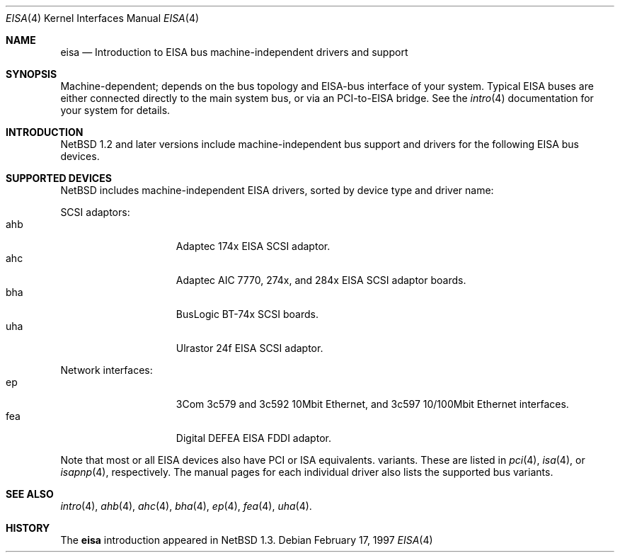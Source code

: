 .\"	$NetBSDd:$
.\"
.\"
.\" Copyright (c) 1997 Jonathan Stone
.\" All rights reserved.
.\"
.\" Redistribution and use in source and binary forms, with or without
.\" modification, are permitted provided that the following conditions
.\" are met:
.\" 1. Redistributions of source code must retain the above copyright
.\"    notice, this list of conditions and the following disclaimer.
.\" 2. Redistributions in binary form must reproduce the above copyright
.\"    notice, this list of conditions and the following disclaimer in the
.\"    documentation and/or other materials provided with the distribution.
.\" 3. All advertising materials mentioning features or use of this software
.\"    must display the following acknowledgements:
.\"      This product includes software developed by Jonathan Stone
.\" 3. The name of the author may not be used to endorse or promote products
.\"    derived from this software without specific prior written permission
.\"
.\" THIS SOFTWARE IS PROVIDED BY THE AUTHOR ``AS IS'' AND ANY EXPRESS OR
.\" IMPLIED WARRANTIES, INCLUDING, BUT NOT LIMITED TO, THE IMPLIED WARRANTIES
.\" OF MERCHANTABILITY AND FITNESS FOR A PARTICULAR PURPOSE ARE DISCLAIMED.
.\" IN NO EVENT SHALL THE AUTHOR BE LIABLE FOR ANY DIRECT, INDIRECT,
.\" INCIDENTAL, SPECIAL, EXEMPLARY, OR CONSEQUENTIAL DAMAGES (INCLUDING, BUT
.\" NOT LIMITED TO, PROCUREMENT OF SUBSTITUTE GOODS OR SERVICES; LOSS OF USE,
.\" DATA, OR PROFITS; OR BUSINESS INTERRUPTION) HOWEVER CAUSED AND ON ANY
.\" THEORY OF LIABILITY, WHETHER IN CONTRACT, STRICT LIABILITY, OR TORT
.\" (INCLUDING NEGLIGENCE OR OTHERWISE) ARISING IN ANY WAY OUT OF THE USE OF
.\" THIS SOFTWARE, EVEN IF ADVISED OF THE POSSIBILITY OF SUCH DAMAGE.
.\"
.Dd February 17, 1997
.Dt EISA 4
.Os
.Sh NAME
.Nm eisa
.Nd Introduction to EISA bus machine-independent drivers and support
.Sh SYNOPSIS
.Pp
Machine-dependent; depends on the bus topology and EISA-bus interface
of your system. Typical EISA buses are either connected directly
to the main system bus, or via an PCI-to-EISA bridge.
See the
.Xr intro 4
documentation for your system for details.
.Sh INTRODUCTION
.Nx 1.2 
and later versions include  machine-independent bus support and
drivers for  the following EISA bus devices.
.Sh SUPPORTED DEVICES
.Nx
includes machine-independent EISA drivers, sorted by device type
and driver name:
.Pp
SCSI adaptors:
.Bl -tag -width speaker -offset indent -compact
.It ahb
Adaptec 174x EISA SCSI adaptor.
.It ahc
Adaptec AIC 7770, 274x, and 284x EISA SCSI adaptor boards.
.It bha
BusLogic  BT-74x SCSI boards.
.It uha
Ulrastor 24f EISA SCSI adaptor.
.El
.\"
.\"
.\"
.Pp
Network interfaces:
.Bl -tag -width speaker -offset indent -compact
.It ep
3Com 3c579 and 3c592 10Mbit Ethernet, and 3c597 10/100Mbit Ethernet interfaces.
.It fea
Digital DEFEA EISA FDDI adaptor.
.El
.Pp
Note that most or all EISA devices also have PCI or ISA equivalents.
variants. These are listed in 
.Xr pci 4 ,
.Xr isa 4 ,
or
.Xr isapnp 4 ,
respectively.  The manual pages for each individual driver also lists the
supported bus variants.
.Sh SEE ALSO
.Xr intro 4 ,
.Xr ahb 4 ,
.Xr ahc 4 ,
.Xr bha 4 ,
.Xr ep 4 ,
.Xr fea 4 ,
.Xr uha 4 .
.Sh HISTORY
The
.Nm eisa
introduction
appeared in
.Nx 1.3 .
